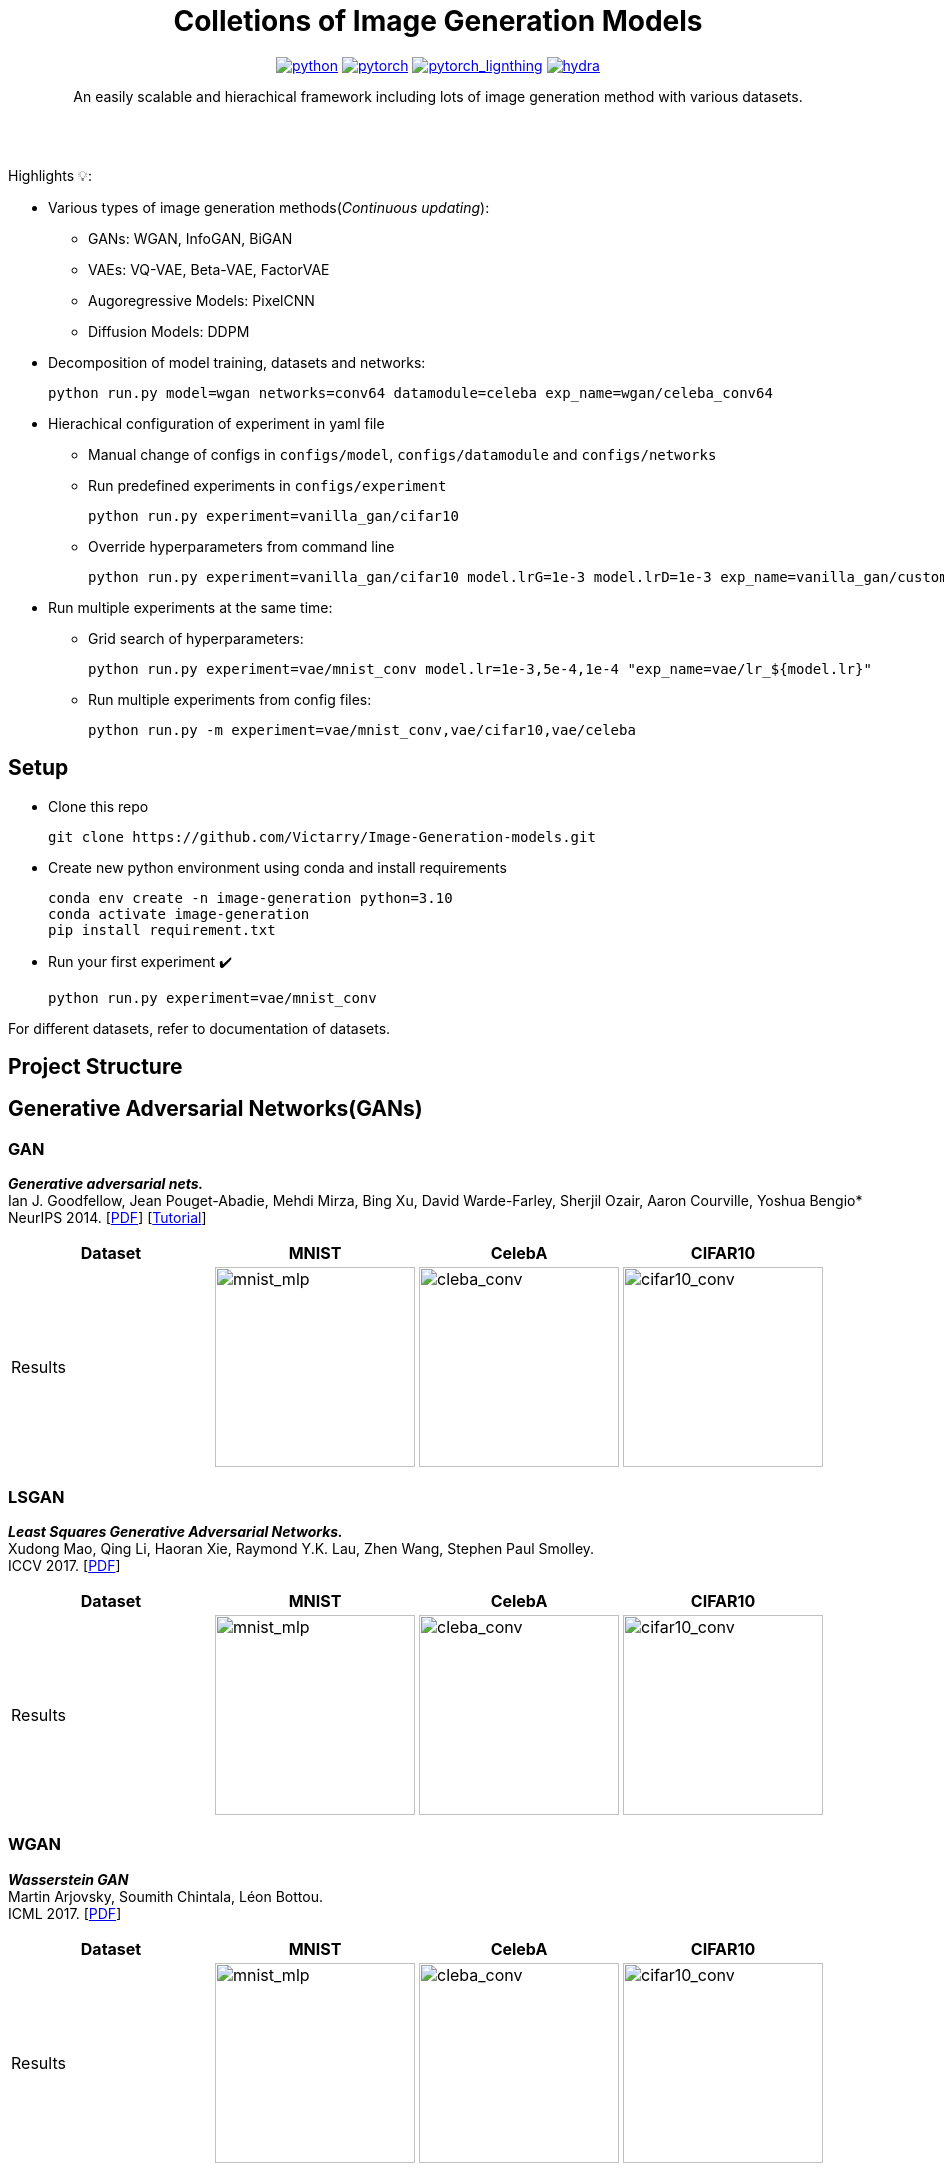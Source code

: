 :img-size: 200
:toc: macro
++++
<div align="center">
++++
= Colletions of Image Generation Models

image:https://img.shields.io/badge/-Python 3.7--3.9-blue?style=for-the-badge&logo=python&logoColor=white[python, link=https://pytorch.org/get-started/locally/]
image:https://img.shields.io/badge/-PyTorch 1.8+-ee4c2c?style=for-the-badge&logo=pytorch&logoColor=white[pytorch, link=https://pytorch.org/]
image:https://img.shields.io/badge/-Lightning 1.3+-792ee5?style=for-the-badge&logo=pytorchlightning&logoColor=white[pytorch_lignthing, link=https://www.pytorchlightning.ai/]
image:https://img.shields.io/badge/config-hydra 1.1-89b8cd?style=for-the-badge&labelColor=gray[hydra, link=https://hydra.cc/]

An easily scalable and hierachical framework including lots of image generation method with various datasets.

++++
</div>
<br> <br>
++++

Highlights 💡:
[Highlights:]
* Various types of image generation methods(__Continuous updating__): 
** GANs: WGAN, InfoGAN, BiGAN
** VAEs: VQ-VAE, Beta-VAE, FactorVAE
** Augoregressive Models: PixelCNN
** Diffusion Models: DDPM
* Decomposition of model training, datasets and networks:
+
[source, bash]
----
python run.py model=wgan networks=conv64 datamodule=celeba exp_name=wgan/celeba_conv64
----
* Hierachical configuration of experiment in yaml file
** Manual change of configs in `configs/model`, `configs/datamodule` and `configs/networks`
** Run predefined experiments in `configs/experiment`
+
[source, bash]
----
python run.py experiment=vanilla_gan/cifar10
----
** Override hyperparameters from command line
+
[source, bash]
----
python run.py experiment=vanilla_gan/cifar10 model.lrG=1e-3 model.lrD=1e-3 exp_name=vanilla_gan/custom_lr
----
* Run multiple experiments at the same time:
** Grid search of hyperparameters:
+
[source, bash]
----
python run.py experiment=vae/mnist_conv model.lr=1e-3,5e-4,1e-4 "exp_name=vae/lr_${model.lr}"
----
** Run multiple experiments from config files:
+
[source, bash]
----
python run.py -m experiment=vae/mnist_conv,vae/cifar10,vae/celeba
----


== Setup

* Clone this repo
+
[source, bash]
----
git clone https://github.com/Victarry/Image-Generation-models.git
----
* Create new python environment using conda and install requirements
+
[source, bash]
----
conda env create -n image-generation python=3.10
conda activate image-generation
pip install requirement.txt
----
* Run your first experiment ✔️
+
[source, bash]
----
python run.py experiment=vae/mnist_conv
----

For different datasets, refer to documentation of datasets.


== Project Structure

== Generative Adversarial Networks(GANs)

=== GAN
*_Generative adversarial nets._* +
Ian J. Goodfellow, Jean Pouget-Abadie, Mehdi Mirza, Bing Xu, David Warde-Farley, Sherjil Ozair, Aaron Courville, Yoshua Bengio* +
NeurIPS 2014. [https://arxiv.org/abs/1406.2661[PDF]] [https://arxiv.org/abs/1701.00160[Tutorial]]

[cols="4*", options="header"] 
|===
^| Dataset
^| MNIST
^| CelebA
^| CIFAR10

^.^| Results
| image:assets/gan/mnist.jpg[mnist_mlp, {img-size}, {img-size}]
| image:assets/gan/celeba.jpg[cleba_conv, {img-size}, {img-size}]
| image:assets/gan/cifar10.jpg[cifar10_conv, {img-size}, {img-size}]
|===

=== LSGAN
*_Least Squares Generative Adversarial Networks._* +
Xudong Mao, Qing Li, Haoran Xie, Raymond Y.K. Lau, Zhen Wang, Stephen Paul Smolley. +
ICCV 2017. [https://arxiv.org/abs/1611.04076[PDF]]

[cols="4*", options="header"] 
|===
^| Dataset
^| MNIST
^| CelebA
^| CIFAR10

^.^| Results
| image:assets/lsgan/mnist.jpg[mnist_mlp, {img-size}, {img-size}]
| image:assets/lsgan/celeba.jpg[cleba_conv, {img-size}, {img-size}]
| image:assets/lsgan/cifar10.jpg[cifar10_conv, {img-size}, {img-size}]
|===

=== WGAN
*_Wasserstein GAN_* +
Martin Arjovsky, Soumith Chintala, Léon Bottou. +
ICML 2017. [https://arxiv.org/abs/1701.07875[PDF]]

[cols="4*", options="header"] 
|===
^| Dataset
^| MNIST
^| CelebA
^| CIFAR10

^.^| Results
| image:assets/wgan/mnist.jpg[mnist_mlp, {img-size}, {img-size}]
| image:assets/wgan/celeba.jpg[cleba_conv, {img-size}, {img-size}]
| image:assets/wgan/cifar10.jpg[cifar10_conv, {img-size}, {img-size}]
|===

=== WGAN-GP
*_Improved training of wasserstein gans_* +
Ishaan Gulrajani, Faruk Ahmed, Martin Arjovsky, Vincent Dumoulin, Aaron Courville +
NeurIPS 2017. [https://arxiv.org/abs/1704.00028[PDF]]
[cols="4*", options="header"] 
|===
^| Dataset
^| MNIST
^| CelebA
^| CIFAR10

^.^| Results
| image:assets/wgangp/mnist.jpg[mnist_mlp, {img-size}, {img-size}]
| image:assets/wgangp/celeba.jpg[cleba_conv, {img-size}, {img-size}]
| image:assets/wgangp/cifar10.jpg[cifar10_conv, {img-size}, {img-size}]
|===

=== VAE-GAN
*_Autoencoding beyond pixels using a learned similarity metric._* +
Anders Boesen Lindbo Larsen, Søren Kaae Sønderby, Hugo Larochelle, Ole Winther. +
ICML 2016. [https://arxiv.org/abs/1512.09300[PDF]]

[cols="4*", options="header"] 
|===
^| Dataset
^| MNIST
^| CelebA
^| CIFAR10

^.^| Results
| image:assets/vaegan/mnist.jpg[mnist_mlp, {img-size}, {img-size}]
| image:assets/vaegan/celeba.jpg[cleba_conv, {img-size}, {img-size}]
| image:assets/vaegan/cifar10.jpg[cifar10_conv, {img-size}, {img-size}]
|===

=== BiGAN/ALI
`BiGAN` *_Adversarial Feature Learning_* +
_Jeff Donahue, Philipp Krähenbühl, Trevor Darrell._ +
ICLR 2017. [https://arxiv.org/abs/1605.09782[PDF]]

`ALI` *_Adversarial Learned Inference_* +
_Vincent Dumoulin, Ishmael Belghazi, Ben Poole, Olivier Mastropietro, Alex Lamb, Martin Arjovsky, Aaron Courville_ + 
ICLR 2017. [https://arxiv.org/abs/1606.00704[PDF]]

[cols="4*", options="header"] 
|===
^| Dataset
^| MNIST
^| CelebA
^| CIFAR10

^.^| Results
| image:assets/bigan/mnist.jpg[mnist_mlp, {img-size}, {img-size}]
| image:assets/bigan/celeba.jpg[cleba_conv, {img-size}, {img-size}]
| image:assets/bigan/cifar10.jpg[cifar10_conv, {img-size}, {img-size}]
|===

=== GGAN
*_Geometric GAN_* +
_Jae Hyun Lim, Jong Chul Ye._ +
Arxiv 2017. [https://arxiv.org/abs/1705.02894[PDF]]

[cols="4*", options="header"] 
|===
^| Dataset
^| MNIST
^| CelebA
^| CIFAR10

^.^| Results
| image:assets/ggan/mnist.jpg[mnist_mlp, {img-size}, {img-size}]
| image:assets/ggan/celeba.jpg[cleba_conv, {img-size}, {img-size}]
| image:assets/ggan/cifar10.jpg[cifar10_conv, {img-size}, {img-size}]
|===

=== InfoGAN
*_InfoGAN: Interpretable Representation Learning by Information Maximizing Generative Adversarial Nets_* +
_Xi Chen, Yan Duan, Rein Houthooft, John Schulman, Ilya Sutskever, Pieter Abbeel_ +
NeruIPS 2016. [https://arxiv.org/abs/1606.03657[PDF]]

[cols="5*", options="header"] 
|===
^| Manipulated Latent
^| Random samples
^| Discrete Latent (class label)
^| Continuous Latent-1 (rotation)
^| Continuous Latent-2 (thickness)

^.^| Results
| image:assets/infogan/random.jpg[mnist_mlp, {img-size}, {img-size}]
| image:assets/infogan/class.jpg[mnist_mlp, {img-size}, {img-size}]
| image:assets/infogan/rotation.jpg[cleba_conv, {img-size}, {img-size}]
| image:assets/infogan/thickness.jpg[cifar10_conv, {img-size}, {img-size}]
|===


== Variational Autoencoders(VAEs)

=== VAE
*_Auto-Encoding Variational Bayes._* +
_Diederik P.Kingma, Max Welling._ +
ICLR 2014. [https://arxiv.org/abs/1312.6114[PDF]]

[cols="4*", options="header"] 
|===
^| Dataset
^| MNIST
^| CelebA
^| CIFAR10

^.^| Results
| image:assets/vae/mnist.jpg[mnist_mlp, {img-size}, {img-size}]
| image:assets/vae/celeba.jpg[cleba_conv, {img-size}, {img-size}]
| image:assets/vae/cifar10.jpg[cifar10_conv, {img-size}, {img-size}]
|===

=== cVAE
*_Learning Structured Output Representation using Deep Conditional Generative Models_* +
_Kihyuk Sohn, Honglak Lee, Xinchen Yan._ +
NeurIPS 2015. [https://papers.nips.cc/paper/2015/hash/8d55a249e6baa5c06772297520da2051-Abstract.html[PDF]]

[cols="3*", options="header"] 
|===
^| Dataset
^| MNIST
^| CIFAR10

^.^| Results
| image:assets/cvae/mnist.jpg[mnist_mlp, {img-size}, {img-size}]
| image:assets/cvae/cifar10.jpg[cifar10_conv, {img-size}, {img-size}]
|===

=== Beta-VAE
*_beta-VAE: Learning Basic Visual Concepts with a Constrained Variational Framework_* +
Irina Higgins, Loic Matthey, Arka Pal, Christopher Burgess, Xavier Glorot, Matthew Botvinick, Shakir Mohamed, Alexander Lerchner. +
ICLR 2017. [https://openreview.net/forum?id=Sy2fzU9gl[PDF]]

[cols="3*", options="header"] 
|===
^| Dataset
^| CelebA
^| dsprites

^.^| Sample
| image:assets/beta_vae/celeba_sample.jpg[celeba, {img-size}, {img-size}]
| image:assets/beta_vae/dsprites_sample.jpg[dsprites, {img-size}, {img-size}]

^.^| Latent Interpolation
| image:assets/beta_vae/celeba_traverse.jpg[celeba, {img-size}, {img-size}]
| image:assets/beta_vae/dsprites_traverse.jpg[dsprites, {img-size}, {img-size}]
|===

=== Factor-VAE
*_Disentangling by Factorising_* +
Hyunjik Kim, Andriy Mnih. +
NeurIPS 2017. [https://arxiv.org/abs/1802.05983[PDF]]

[cols="3*", options="header"] 
|===
^| Dataset
^| CelebA
^| dsprites

^.^| Sample
| image:assets/factor_vae/fvae_sample_celeba.jpg[celeba, {img-size}, {img-size}]
| image:assets/factor_vae/fvae_dsprites_sample.jpg[dsprites, {img-size}, {img-size}]

^.^| Latent Interpolation
| image:assets/factor_vae/fvae_celeba_traverse.jpg[celeba, {img-size}, {img-size}]
| image:assets/factor_vae/fvae_dsprites_traverse.jpg[dsprites, {img-size}, {img-size}]
|===

=== AAE
*_Adversarial Autoencoders._* +
_Alireza Makhzani, Jonathon Shlens, Navdeep Jaitly, Ian Goodfellow, Brendan Frey._ +
arxiv 2015. [https://arxiv.org/abs/1511.05644[PDF]]

[cols="4*", options="header"] 
|===
^| Dataset
^| MNIST
^| CelebA
^| CIFAR10

^.^| Results
| image:assets/aae/mnist.jpg[mnist_mlp, {img-size}, {img-size}]
| image:assets/aae/celeba.jpg[cleba_conv, {img-size}, {img-size}]
| image:assets/aae/cifar10.jpg[cifar10_conv, {img-size}, {img-size}]
|===

=== AGE
`AGE` *_Adversarial Generator-Encoder Networks._* +
_Dmitry Ulyanov, Andrea Vedaldi, Victor Lempitsky._ +
AAAI 2018. [https://arxiv.org/abs/1704.02304[PDF]]

[cols="4*", options="header"] 
|===
^| Dataset
^| MNIST
^| CelebA
^| CIFAR10

^.^| Results
| image:assets/age/mnist.jpg[mnist_mlp, {img-size}, {img-size}]
| TODO 
| TODO
|===

=== VQ-VAE
*_Neural Discrete Representation Learning._* +
_Aaron van den Oord, Oriol Vinyals, Koray Kavukcuoglu_ +
NeruIPS 2017. [https://arxiv.org/abs/1711.00937[PDF]]


[cols="4*", options="header"] 
|===
^| Dataset
^| MNIST
^| CelebA
^| CIFAR10

^.^| Ground truth
| image:assets/vqvae/mnist_real.jpg[mnist_mlp, {img-size}, {img-size}]
| image:assets/vqvae/celeba_real.jpg[cleba_conv, {img-size}, {img-size}]
| image:assets/vqvae/cifar10_real.jpg[cifar10_conv, {img-size}, {img-size}]

^.^| Reconstruction
| image:assets/vqvae/mnist_recon.jpg[mnist_mlp, {img-size}, {img-size}]
| image:assets/vqvae/celeba_recon.jpg[cleba_conv, {img-size}, {img-size}]
| image:assets/vqvae/cifar10_recon.jpg[cifar10_conv, {img-size}, {img-size}]
|===

== Augoregressive Models

=== MADE: Masked Autoencoder for Distribution Estimation
*_MADE: Masked Autoencoder for Distribution Estimation_* +
_Mathieu Germain, Karol Gregor, Iain Murray, Hugo Larochelle_ +
ICML 2015. [https://arxiv.org/abs/1502.03509[PDF]]

[cols="2*", options="header"] 
|===
^| Dataset
^.^| Samples

^.^| MNIST
| image:assets/made/mnist.jpg[mnist_mlp, {img-size}, {img-size}]
|===


=== PixelCNN
*_Conditional Image Generation with PixelCNN Decoders_* +
_Aaron van den Oord, Nal Kalchbrenner, Oriol Vinyals, Lasse Espeholt, Alex Graves, Koray Kavukcuoglu_ +
NeruIPS 2016. [https://arxiv.org/abs/1606.05328[PDF]]

[cols="3*", options="header"] 
|===
^| Dataset
^.^| Samples
^.^| Class Condition Samples

^.^| MNIST
| image:assets/pixelcnn/mnist.jpg[mnist_mlp, {img-size}, {img-size}]
| image:assets/pixelcnn/mnist_cond.jpg[mnist_mlp, {img-size}, {img-size}]
|===

=== Transformer
Vanilla transformer based augoregressive models.

[cols="3*", options="header"] 
|===
^| Dataset
^.^| Samples
^.^| Class Condition Samples

^.^| MNIST
| image:assets/tar/mnist.jpg[mnist_mlp, {img-size}, {img-size}]
| image:assets/tar/mnist_cond.jpg[mnist_mlp, {img-size}, {img-size}]
|===

[source, bash]
----
python run.py experiment=tar/mnist

python run.py experiment=tar/mnist_cond
----

== Diffusion Models
=== DDPM
*_Denoising Diffusion Probabilistic Models_* +
_Jonathan Ho, Ajay Jain, Pieter Abbeel_ +
NeurIPS 2020. [https://arxiv.org/abs/2006.11239[PDF]]

[cols="4*", options="header"] 
|===
^| Dataset
^| MNIST
^| CelebA
^| CIFAR10

^.^| Results
| image:assets/ddpm/mnist.jpg[mnist_mlp, {img-size}, {img-size}]
| image:assets/ddpm/celeba.jpg[cleba_conv, {img-size}, {img-size}]
| image:assets/ddpm/cifar10.jpg[cifar10_conv, {img-size}, {img-size}]
|===